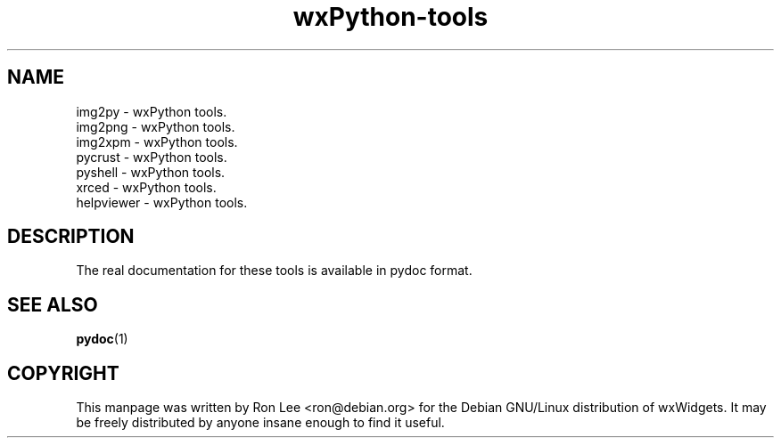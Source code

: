 .TH wxPython\-tools 1 "3 Jan 2003" "Debian GNU/Linux" "wxWidgets"
.SH NAME
img2py \- wxPython tools.
.br
img2png \- wxPython tools.
.br
img2xpm \- wxPython tools.
.br
pycrust \- wxPython tools.
.br
pyshell \- wxPython tools.
.br
xrced \- wxPython tools.
.br
helpviewer \- wxPython tools.

.SH DESCRIPTION
The real documentation for these tools is available in pydoc format.

.SH SEE ALSO
.BR pydoc (1)

.SH COPYRIGHT
This manpage was written by Ron Lee <ron@debian.org> for the Debian GNU/Linux
distribution of wxWidgets.  It may be freely distributed by anyone insane enough
to find it useful.

